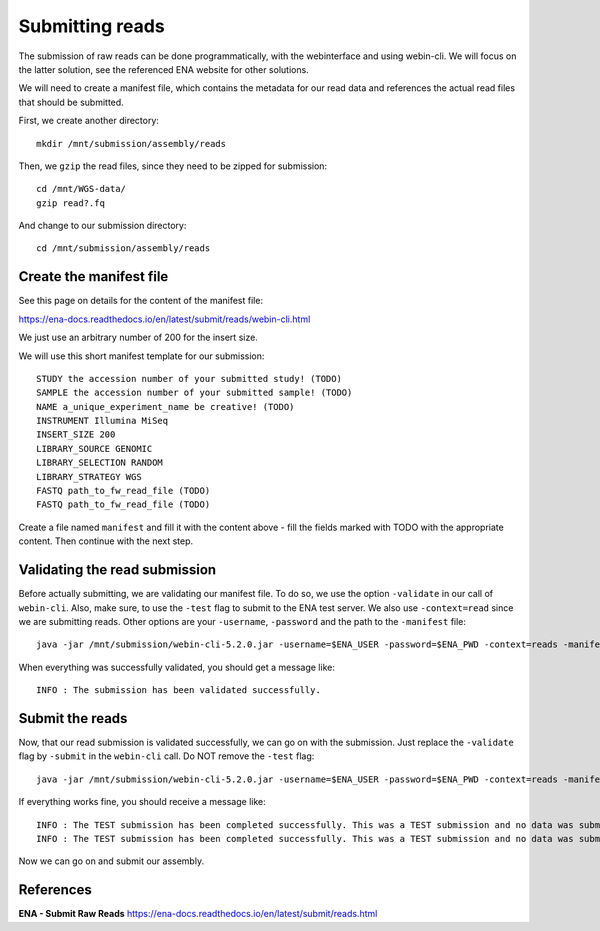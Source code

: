 Submitting reads
==================

The submission of raw reads can be done programmatically, with the webinterface and using webin-cli. We will focus on the latter solution, see the referenced ENA website for other solutions.

We will need to create a manifest file, which contains the metadata for our read data and references the actual read files that should be submitted.

First, we create another directory::

  mkdir /mnt/submission/assembly/reads
  

Then, we ``gzip`` the read files, since they need to be zipped for submission::

  cd /mnt/WGS-data/
  gzip read?.fq
  
And change to our submission directory::
  
  cd /mnt/submission/assembly/reads

Create the manifest file
^^^^^^^^^^

See this page on details for the content of the manifest file:

https://ena-docs.readthedocs.io/en/latest/submit/reads/webin-cli.html

We just use an arbitrary number of 200 for the insert size.

We will use this short manifest template for our submission::

  STUDY the accession number of your submitted study! (TODO)
  SAMPLE the accession number of your submitted sample! (TODO)
  NAME a_unique_experiment_name be creative! (TODO)
  INSTRUMENT Illumina MiSeq
  INSERT_SIZE 200
  LIBRARY_SOURCE GENOMIC
  LIBRARY_SELECTION RANDOM
  LIBRARY_STRATEGY WGS
  FASTQ path_to_fw_read_file (TODO)
  FASTQ path_to_fw_read_file (TODO)
  
Create a file named ``manifest`` and fill it with the content above - fill the fields marked with TODO with the appropriate content. Then continue with the next step.

Validating the read submission
^^^^^^^^^^^^^^^^^^

Before actually submitting, we are validating our manifest file. To do so, we use the option ``-validate`` in our call of ``webin-cli``. Also, make sure, to use the ``-test`` flag to submit to the ENA test server. We also use ``-context=read`` since we are submitting reads. Other options are your ``-username``, ``-password`` and the path to the ``-manifest`` file::

  java -jar /mnt/submission/webin-cli-5.2.0.jar -username=$ENA_USER -password=$ENA_PWD -context=reads -manifest=manifest -validate -test

When everything was successfully validated, you should get a message like::

  INFO : The submission has been validated successfully.


Submit the reads
^^^^^^^^^^^^^^^^

Now, that our read submission is validated successfully, we can go on with the submission. Just replace the ``-validate`` flag by ``-submit`` in the ``webin-cli`` call. Do NOT remove the ``-test`` flag::

  java -jar /mnt/submission/webin-cli-5.2.0.jar -username=$ENA_USER -password=$ENA_PWD -context=reads -manifest=manifest -submit -test
 
If everything works fine, you should receive a message like::

  INFO : The TEST submission has been completed successfully. This was a TEST submission and no data was submitted. The following experiment accession was assigned to  the submission: ERX10008217
  INFO : The TEST submission has been completed successfully. This was a TEST submission and no data was submitted. The following run accession was assigned to the submission: ERR10488906


Now we can go on and submit our assembly.


References
^^^^^^^^^^
**ENA - Submit Raw Reads** https://ena-docs.readthedocs.io/en/latest/submit/reads.html
